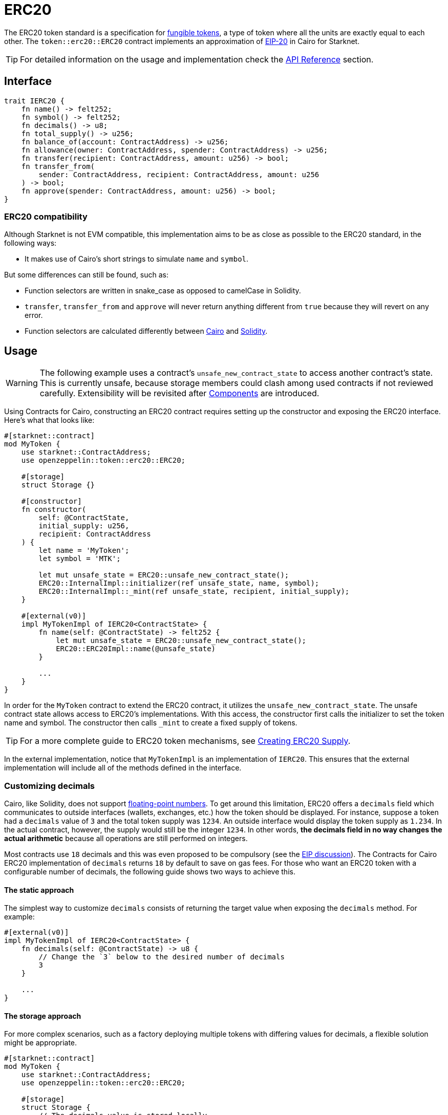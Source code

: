 = ERC20

:fungible-tokens: https://docs.openzeppelin.com/contracts/4.x/tokens#different-kinds-of-tokens[fungible tokens]
:eip20: https://eips.ethereum.org/EIPS/eip-20[EIP-20]
:erc20-api: xref:/api/erc20.adoc[API Reference]

The ERC20 token standard is a specification for {fungible-tokens}, a type of token where all the units are exactly equal to each other.
The `token::erc20::ERC20` contract implements an approximation of {eip20} in Cairo for Starknet.

TIP: For detailed information on the usage and implementation check the {erc20-api} section.

== Interface

[,javascript]
----
trait IERC20 {
    fn name() -> felt252;
    fn symbol() -> felt252;
    fn decimals() -> u8;
    fn total_supply() -> u256;
    fn balance_of(account: ContractAddress) -> u256;
    fn allowance(owner: ContractAddress, spender: ContractAddress) -> u256;
    fn transfer(recipient: ContractAddress, amount: u256) -> bool;
    fn transfer_from(
        sender: ContractAddress, recipient: ContractAddress, amount: u256
    ) -> bool;
    fn approve(spender: ContractAddress, amount: u256) -> bool;
}
----

=== ERC20 compatibility

:cairo-selectors: https://github.com/starkware-libs/cairo/blob/7dd34f6c57b7baf5cd5a30c15e00af39cb26f7e1/crates/cairo-lang-starknet/src/contract.rs#L39-L48[Cairo]
:solidity-selectors: https://solidity-by-example.org/function-selector/[Solidity]

Although Starknet is not EVM compatible, this implementation aims to be as close as possible to the ERC20 standard, in the following ways:

* It makes use of Cairo's short strings to simulate `name` and `symbol`.

But some differences can still be found, such as:

* Function selectors are written in snake_case as opposed to camelCase in Solidity.
* `transfer`, `transfer_from` and `approve` will never return anything different from `true` because they will revert on any error.
* Function selectors are calculated differently between {cairo-selectors} and {solidity-selectors}.

== Usage

:components: https://community.starknet.io/t/cairo-1-contract-syntax-is-evolving/94794#extensibility-and-components-11[Components]
:erc20-supply: xref:/guides/erc20-supply.adoc[Creating ERC20 Supply]

WARNING: The following example uses a contract's `unsafe_new_contract_state` to access another contract's state.
This is currently unsafe, because storage members could clash among used contracts if not reviewed carefully.
Extensibility will be revisited after {components} are introduced.

Using Contracts for Cairo, constructing an ERC20 contract requires setting up the constructor and exposing the ERC20 interface.
Here's what that looks like:

[,javascript]
----
#[starknet::contract]
mod MyToken {
    use starknet::ContractAddress;
    use openzeppelin::token::erc20::ERC20;

    #[storage]
    struct Storage {}

    #[constructor]
    fn constructor(
        self: @ContractState,
        initial_supply: u256,
        recipient: ContractAddress
    ) {
        let name = 'MyToken';
        let symbol = 'MTK';

        let mut unsafe_state = ERC20::unsafe_new_contract_state();
        ERC20::InternalImpl::initializer(ref unsafe_state, name, symbol);
        ERC20::InternalImpl::_mint(ref unsafe_state, recipient, initial_supply);
    }

    #[external(v0)]
    impl MyTokenImpl of IERC20<ContractState> {
        fn name(self: @ContractState) -> felt252 {
            let mut unsafe_state = ERC20::unsafe_new_contract_state();
            ERC20::ERC20Impl::name(@unsafe_state)
        }

        ...
    }
}
----

In order for the `MyToken` contract to extend the ERC20 contract, it utilizes the `unsafe_new_contract_state`.
The unsafe contract state allows access to ERC20's implementations.
With this access, the constructor first calls the initializer to set the token name and symbol.
The constructor then calls `_mint` to create a fixed supply of tokens.

TIP: For a more complete guide to ERC20 token mechanisms, see {erc20-supply}.

In the external implementation, notice that `MyTokenImpl` is an implementation of `IERC20`.
This ensures that the external implementation will include all of the methods defined in the interface.

=== Customizing decimals

:floating-point: https://en.wikipedia.org//wiki/Floating-point_arithmetic[floating-point numbers]
:eip-discussion: https://github.com/ethereum/EIPs/issues/724[EIP discussion]

Cairo, like Solidity, does not support {floating-point}.
To get around this limitation, ERC20 offers a `decimals` field which communicates to outside interfaces (wallets, exchanges, etc.) how the token should be displayed.
For instance, suppose a token had a `decimals` value of `3` and the total token supply was `1234`.
An outside interface would display the token supply as `1.234`.
In the actual contract, however, the supply would still be the integer `1234`.
In other words, *the decimals field in no way changes the actual arithmetic* because all operations are still performed on integers.

Most contracts use `18` decimals and this was even proposed to be compulsory (see the {eip-discussion}).
The Contracts for Cairo ERC20 implementation of `decimals` returns `18` by default to save on gas fees.
For those who want an ERC20 token with a configurable number of decimals, the following guide shows two ways to achieve this.

==== The static approach

The simplest way to customize `decimals` consists of returning the target value when exposing the `decimals` method.
For example:

[,javascript]
----
#[external(v0)]
impl MyTokenImpl of IERC20<ContractState> {
    fn decimals(self: @ContractState) -> u8 {
        // Change the `3` below to the desired number of decimals
        3 
    }

    ...
}

----

==== The storage approach

For more complex scenarios, such as a factory deploying multiple tokens with differing values for decimals, a flexible solution might be appropriate. 

[,javascript]
----
#[starknet::contract]
mod MyToken {
    use starknet::ContractAddress;
    use openzeppelin::token::erc20::ERC20;

    #[storage]
    struct Storage {
        // The decimals value is stored locally
        _decimals: u8,
    }

    #[constructor]
    fn constructor(
        ref self: ContractState,
        decimals: u8
    ) {
        // Call the internal function that writes decimals to storage
        self._set_decimals(decimals);

        // Initialize ERC20
        let name = 'MyToken';
        let symbol = 'MTK';

        let mut unsafe_state = ERC20::unsafe_new_contract_state();
        ERC20::InternalImpl::initializer(ref unsafe_state, name, symbol);
    }

    /// This is a standalone function for brevity.
    /// It's recommended to create an implementation of IERC20
    /// to ensure that the contract exposes the entire ERC20 interface.
    /// See the previous example.
    #[external(v0)]
    fn decimals(self: @ContractState) -> u8 {
        self._decimals.read()
    }

    #[generate_trait]
    impl InternalImpl of InternalTrait {
        fn _set_decimals(ref self: ContractState, decimals: u8) {
            self._decimals.write(decimals);
        }
    }
}
----

This contract expects a `decimals` argument in the constructor and uses an internal function to write the decimals to storage.
Note that the `_decimals` state variable must be stored in the local contract's storage because this variable does not exist in the Contracts for Cairo library.
It's important to include the correct logic in the exposed `decimals` method and to NOT use the Contracts for Cairo `decimals` implementation in this specific case.
The library's `decimals` implementation does not read from storage and will return `18`.

== Presets

=== Basic ERC20 [[basic-erc20]]

:erc20-basic: https://github.com/OpenZeppelin/cairo-contracts/blob/cairo-2/src/token/erc20/erc20.cairo[ERC20]

The {erc20-basic} preset offers a quick and easy setup for deploying a basic ERC20 token.
This preset mints an inital supply and it does not expose a minting function.

More presets coming soon!

== Extensions

Coming soon!
